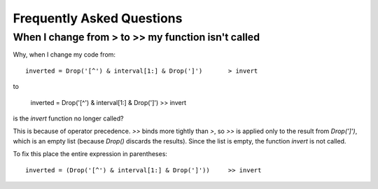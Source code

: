 
.. _faq:

Frequently Asked Questions
==========================


When I change from > to >> my function isn't called
---------------------------------------------------

Why, when I change my code from::

    inverted = Drop('[^') & interval[1:] & Drop(']')       > invert
    
to
          
    inverted = Drop('[^') & interval[1:] & Drop(']')       >> invert      

is the `invert` function no longer called?

This is because of operator precedence.  `>>` binds more tightly than `>`,
so `>>` is applied only to the result from `Drop(']')`, which is an empty 
list (because `Drop()` discards the results).  Since the list is empty,
the function `invert` is not called.

To fix this place the entire expression in parentheses::

    inverted = (Drop('[^') & interval[1:] & Drop(']'))     >> invert      
